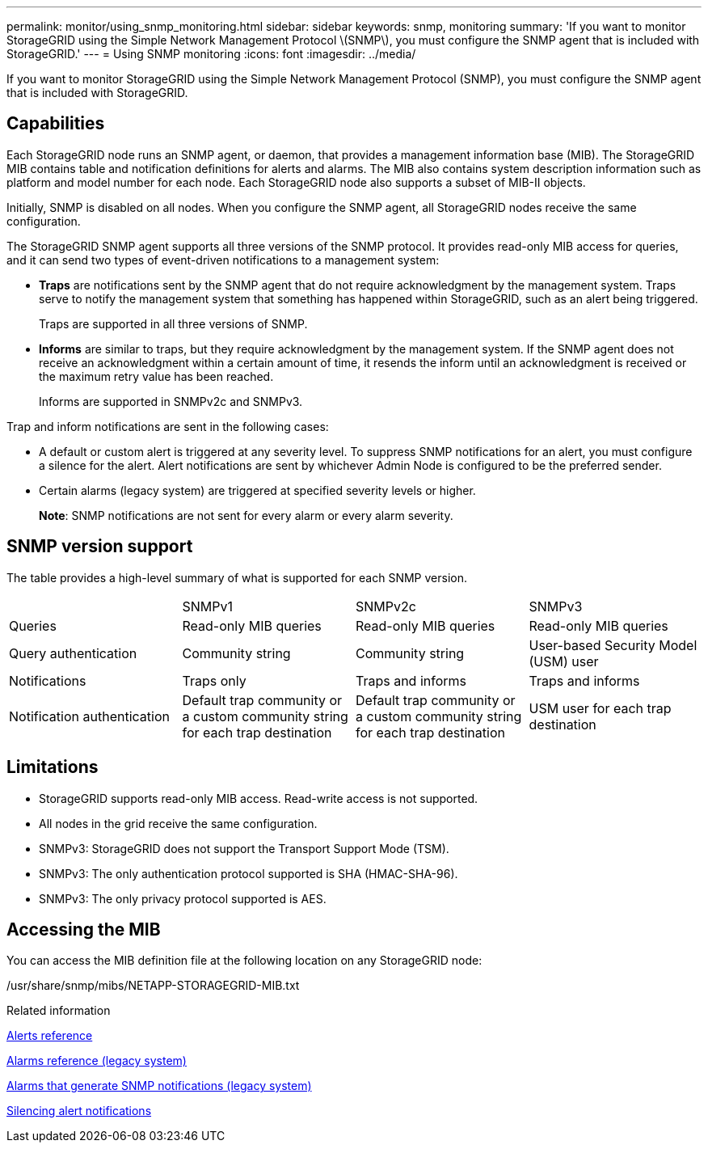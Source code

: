 ---
permalink: monitor/using_snmp_monitoring.html
sidebar: sidebar
keywords: snmp, monitoring
summary: 'If you want to monitor StorageGRID using the Simple Network Management Protocol \(SNMP\), you must configure the SNMP agent that is included with StorageGRID.'
---
= Using SNMP monitoring
:icons: font
:imagesdir: ../media/

[.lead]
If you want to monitor StorageGRID using the Simple Network Management Protocol (SNMP), you must configure the SNMP agent that is included with StorageGRID.

== Capabilities

Each StorageGRID node runs an SNMP agent, or daemon, that provides a management information base (MIB). The StorageGRID MIB contains table and notification definitions for alerts and alarms. The MIB also contains system description information such as platform and model number for each node. Each StorageGRID node also supports a subset of MIB-II objects.

Initially, SNMP is disabled on all nodes. When you configure the SNMP agent, all StorageGRID nodes receive the same configuration.

The StorageGRID SNMP agent supports all three versions of the SNMP protocol. It provides read-only MIB access for queries, and it can send two types of event-driven notifications to a management system:

* *Traps* are notifications sent by the SNMP agent that do not require acknowledgment by the management system. Traps serve to notify the management system that something has happened within StorageGRID, such as an alert being triggered.
+
Traps are supported in all three versions of SNMP.

* *Informs* are similar to traps, but they require acknowledgment by the management system. If the SNMP agent does not receive an acknowledgment within a certain amount of time, it resends the inform until an acknowledgment is received or the maximum retry value has been reached.
+
Informs are supported in SNMPv2c and SNMPv3.

Trap and inform notifications are sent in the following cases:

* A default or custom alert is triggered at any severity level. To suppress SNMP notifications for an alert, you must configure a silence for the alert. Alert notifications are sent by whichever Admin Node is configured to be the preferred sender.
* Certain alarms (legacy system) are triggered at specified severity levels or higher.
+
*Note*: SNMP notifications are not sent for every alarm or every alarm severity.

== SNMP version support

The table provides a high-level summary of what is supported for each SNMP version.

|===
|  | SNMPv1| SNMPv2c| SNMPv3
a|
Queries
a|
Read-only MIB queries
a|
Read-only MIB queries
a|
Read-only MIB queries
a|
Query authentication
a|
Community string
a|
Community string
a|
User-based Security Model (USM) user
a|
Notifications
a|
Traps only
a|
Traps and informs
a|
Traps and informs
a|
Notification authentication
a|
Default trap community or a custom community string for each trap destination
a|
Default trap community or a custom community string for each trap destination
a|
USM user for each trap destination
|===

== Limitations

* StorageGRID supports read-only MIB access. Read-write access is not supported.
* All nodes in the grid receive the same configuration.
* SNMPv3: StorageGRID does not support the Transport Support Mode (TSM).
* SNMPv3: The only authentication protocol supported is SHA (HMAC-SHA-96).
* SNMPv3: The only privacy protocol supported is AES.

== Accessing the MIB

You can access the MIB definition file at the following location on any StorageGRID node:

/usr/share/snmp/mibs/NETAPP-STORAGEGRID-MIB.txt

.Related information

xref:alerts_reference.adoc[Alerts reference]

xref:alarms_reference.adoc[Alarms reference (legacy system)]

xref:alarms_that_generate_snmp_notifications.adoc[Alarms that generate SNMP notifications (legacy system)]

link:managing_alerts.md#[Silencing alert notifications]
